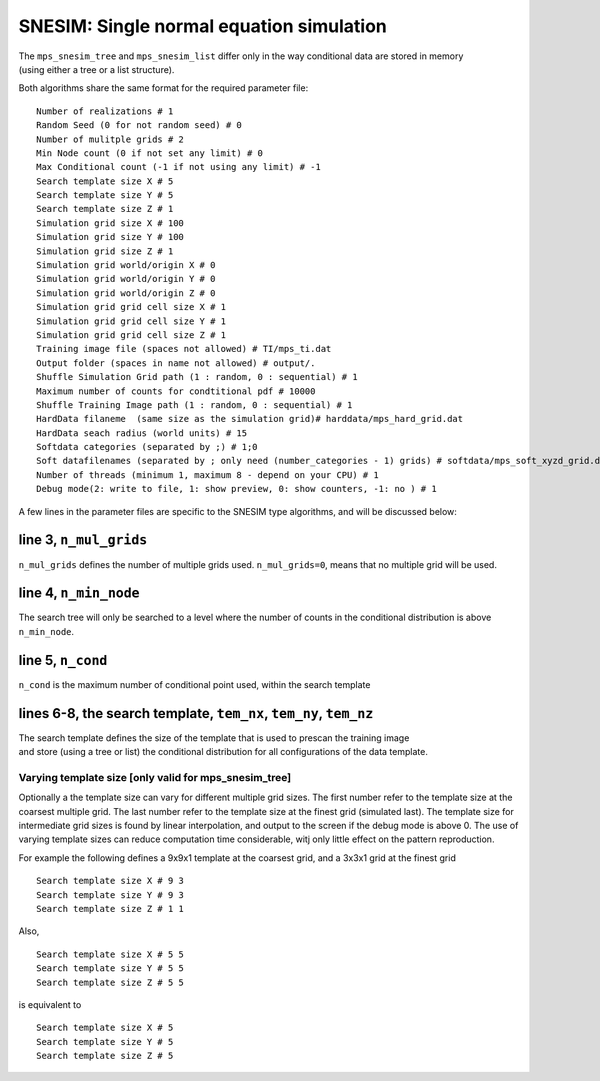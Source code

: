 SNESIM: Single normal equation simulation
=========================================

| The ``mps_snesim_tree`` and ``mps_snesim_list`` differ only in the way
  conditional data are stored in memory
| (using either a tree or a list structure).

Both algorithms share the same format for the required parameter file:

::

    Number of realizations # 1
    Random Seed (0 for not random seed) # 0
    Number of mulitple grids # 2
    Min Node count (0 if not set any limit) # 0
    Max Conditional count (-1 if not using any limit) # -1
    Search template size X # 5
    Search template size Y # 5
    Search template size Z # 1
    Simulation grid size X # 100
    Simulation grid size Y # 100
    Simulation grid size Z # 1
    Simulation grid world/origin X # 0
    Simulation grid world/origin Y # 0
    Simulation grid world/origin Z # 0
    Simulation grid grid cell size X # 1
    Simulation grid grid cell size Y # 1
    Simulation grid grid cell size Z # 1
    Training image file (spaces not allowed) # TI/mps_ti.dat
    Output folder (spaces in name not allowed) # output/.
    Shuffle Simulation Grid path (1 : random, 0 : sequential) # 1
    Maximum number of counts for condtitional pdf # 10000
    Shuffle Training Image path (1 : random, 0 : sequential) # 1
    HardData filaneme  (same size as the simulation grid)# harddata/mps_hard_grid.dat
    HardData seach radius (world units) # 15
    Softdata categories (separated by ;) # 1;0
    Soft datafilenames (separated by ; only need (number_categories - 1) grids) # softdata/mps_soft_xyzd_grid.dat
    Number of threads (minimum 1, maximum 8 - depend on your CPU) # 1
    Debug mode(2: write to file, 1: show preview, 0: show counters, -1: no ) # 1

A few lines in the parameter files are specific to the SNESIM type
algorithms, and will be discussed below:

line 3, ``n_mul_grids``
^^^^^^^^^^^^^^^^^^^^^^^

``n_mul_grids`` defines the number of multiple grids used.
``n_mul_grids=0``, means that no multiple grid will be used.

line 4, ``n_min_node``
^^^^^^^^^^^^^^^^^^^^^^

The search tree will only be searched to a level where the number of
counts in the conditional distribution is above ``n_min_node``.

line 5, ``n_cond``
^^^^^^^^^^^^^^^^^^

``n_cond`` is the maximum number of conditional point used, within the
search template

lines 6-8, the search template, ``tem_nx``, ``tem_ny``, ``tem_nz``
^^^^^^^^^^^^^^^^^^^^^^^^^^^^^^^^^^^^^^^^^^^^^^^^^^^^^^^^^^^^^^^^^^

| The search template defines the size of the template that is used to
  prescan the training image
| and store (using a tree or list) the conditional distribution for all
  configurations of the data template.

Varying template size [only valid for mps\_snesim\_tree]
--------------------------------------------------------

Optionally a the template size can vary for different multiple grid
sizes. The first number refer to the template size at the coarsest
multiple grid. The last number refer to the template size at the finest
grid (simulated last). The template size for intermediate grid sizes is
found by linear interpolation, and output to the screen if the debug
mode is above 0. The use of varying template sizes can reduce
computation time considerable, witj only little effect on the pattern
reproduction.

For example the following defines a 9x9x1 template at the coarsest grid,
and a 3x3x1 grid at the finest grid

::

    Search template size X # 9 3
    Search template size Y # 9 3
    Search template size Z # 1 1

Also,

::

    Search template size X # 5 5 
    Search template size Y # 5 5 
    Search template size Z # 5 5

is equivalent to

::

    Search template size X # 5  
    Search template size Y # 5  
    Search template size Z # 5 
